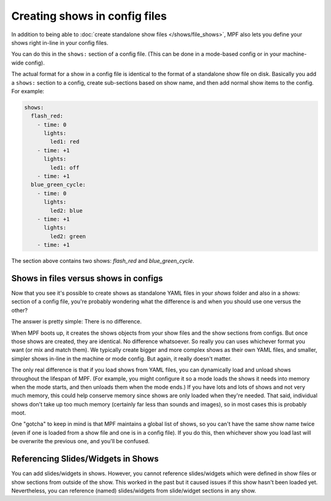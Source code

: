 Creating shows in config files
==============================

In addition to being able to :doc:`create standalone show files </shows/file_shows>`, MPF also lets you define your shows right
in-line in your config files.

You can do this in the ``shows:`` section of a config file. (This can be done in a mode-based config or in your
machine-wide config).

The actual format for a show in a config file is identical to the format of a standalone show file on disk.
Basically you add a ``shows:`` section to a config, create sub-sections based on show name, and then add normal
show items to the config. For example:

.. code-block:: mpf-config

   shows:
     flash_red:
       - time: 0
         lights:
           led1: red
       - time: +1
         lights:
           led1: off
       - time: +1
     blue_green_cycle:
       - time: 0
         lights:
           led2: blue
       - time: +1
         lights:
           led2: green
       - time: +1

The section above contains two shows: *flash_red* and *blue_green_cycle*.

Shows in files versus shows in configs
--------------------------------------

Now that you see it's possible to create shows as standalone YAML files in your *shows* folder and also in a *shows:*
section of a config file, you're probably wondering what the difference is and when you should use one versus the
other?

The answer is pretty simple: There is no difference.

When MPF boots up, it creates the shows objects from your show files and the show sections from configs. But once those
shows are created, they are identical. No difference whatsoever. So really you can uses whichever format you want (or
mix and match them). We typically create bigger and more complex shows as their own YAML files, and smaller, simpler
shows in-line in the machine or mode config. But again, it really doesn't matter.

The only real difference is that if you load shows from YAML files, you can dynamically load and unload shows throughout
the lifespan of MPF. (For example, you might configure it so a mode loads the shows it needs into memory when the mode
starts, and then unloads them when the mode ends.) If you have lots and lots of shows and not very much memory, this
could help conserve memory since shows are only loaded when they're needed. That said, individual shows don't take up
too much memory (certainly far less than sounds and images), so in most cases this is probably moot.

One "gotcha" to keep in mind is that MPF maintains a global list of shows, so you can't have the same show name twice
(even if one is loaded from a show file and one is in a config file). If you do this, then whichever show you load
last will be overwrite the previous one, and you'll be confused.

Referencing Slides/Widgets in Shows
-----------------------------------

You can add slides/widgets in shows.
However, you cannot reference slides/widgets which were defined in show files
or show sections from outside of the show.
This worked in the past but it caused issues if this show hasn't been loaded
yet.
Nevertheless, you can reference (named) slides/widgets from slide/widget
sections in any show.
